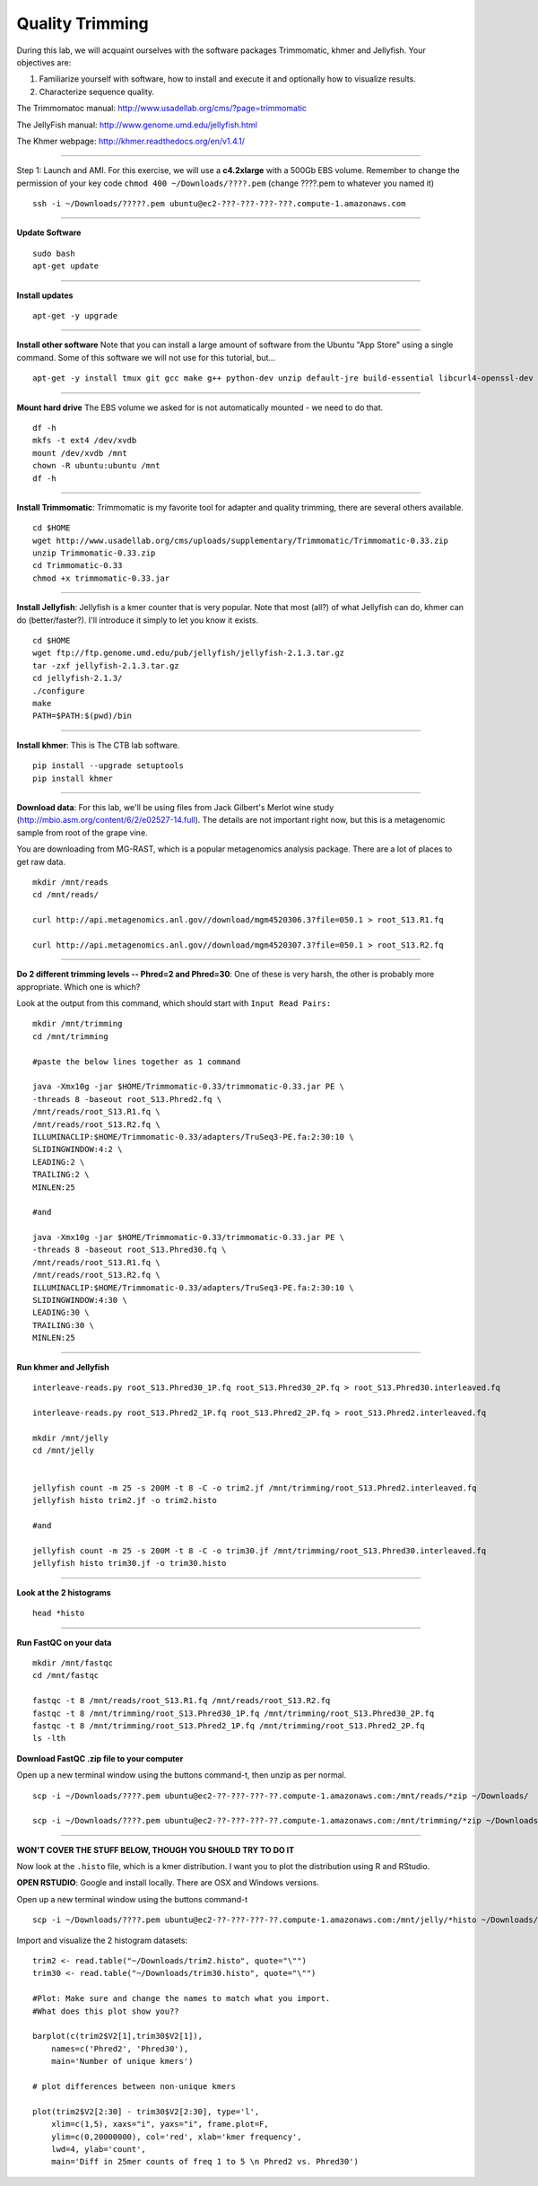 ================================================ 
Quality Trimming
================================================

During this lab, we will acquaint ourselves with the software packages
Trimmomatic, khmer and Jellyfish. Your objectives are:

1. Familiarize yourself with software, how to install and execute it and optionally how to
   visualize results.
2. Characterize sequence quality.

The Trimmomatoc manual: http://www.usadellab.org/cms/?page=trimmomatic

The JellyFish manual: http://www.genome.umd.edu/jellyfish.html

The Khmer webpage: http://khmer.readthedocs.org/en/v1.4.1/

--------------

Step 1: Launch and AMI. For this exercise, we will use a **c4.2xlarge** with a 500Gb EBS volume. Remember to change the permission of your key code ``chmod 400 ~/Downloads/????.pem`` (change ????.pem to whatever you named it)

::

    ssh -i ~/Downloads/?????.pem ubuntu@ec2-???-???-???-???.compute-1.amazonaws.com

--------------

**Update Software**

::

    sudo bash
    apt-get update

--------------

**Install updates**

::

    apt-get -y upgrade

--------------

**Install other software** Note that you can install a large amount of software from the Ubuntu "App Store" using a single command. Some of this software we will not use for this tutorial, but...

::

    apt-get -y install tmux git gcc make g++ python-dev unzip default-jre build-essential libcurl4-openssl-dev zlib1g-dev python-pip fastqc

--------------

**Mount hard drive** The EBS volume we asked for is not automatically mounted - we need to do that. 

::

    df -h
    mkfs -t ext4 /dev/xvdb  
    mount /dev/xvdb /mnt  
    chown -R ubuntu:ubuntu /mnt  
    df -h

--------------

**Install Trimmomatic**: Trimmomatic is my favorite tool for adapter and quality trimming, there are several others available. 

::

    cd $HOME
    wget http://www.usadellab.org/cms/uploads/supplementary/Trimmomatic/Trimmomatic-0.33.zip
    unzip Trimmomatic-0.33.zip
    cd Trimmomatic-0.33
    chmod +x trimmomatic-0.33.jar

--------------

**Install Jellyfish**: Jellyfish is a kmer counter that is very popular. Note that most (all?) of what Jellyfish can do, khmer can do (better/faster?). I'll introduce it simply to let you know it exists.

::

    cd $HOME
    wget ftp://ftp.genome.umd.edu/pub/jellyfish/jellyfish-2.1.3.tar.gz
    tar -zxf jellyfish-2.1.3.tar.gz
    cd jellyfish-2.1.3/
    ./configure
    make
    PATH=$PATH:$(pwd)/bin

--------------

**Install khmer**: This is The CTB lab software. 

::

    pip install --upgrade setuptools
    pip install khmer

--------------

**Download data**: For this lab, we'll be using files from Jack Gilbert's Merlot wine study (http://mbio.asm.org/content/6/2/e02527-14.full). The details are not important right now, but this is a metagenomic sample from root of the grape vine.

You are downloading from MG-RAST, which is a popular metagenomics analysis package. There are a lot of places to get raw data.

::

   mkdir /mnt/reads 
   cd /mnt/reads/

   curl http://api.metagenomics.anl.gov//download/mgm4520306.3?file=050.1 > root_S13.R1.fq

   curl http://api.metagenomics.anl.gov//download/mgm4520307.3?file=050.1 > root_S13.R2.fq

--------------

**Do 2 different trimming levels -- Phred=2 and Phred=30**: One of these is very harsh, the other is probably more appropriate.  Which one is which?

Look at the output from this command, which should start with ``Input Read Pairs:``

::

    mkdir /mnt/trimming
    cd /mnt/trimming

    #paste the below lines together as 1 command

    java -Xmx10g -jar $HOME/Trimmomatic-0.33/trimmomatic-0.33.jar PE \
    -threads 8 -baseout root_S13.Phred2.fq \
    /mnt/reads/root_S13.R1.fq \
    /mnt/reads/root_S13.R2.fq \
    ILLUMINACLIP:$HOME/Trimmomatic-0.33/adapters/TruSeq3-PE.fa:2:30:10 \
    SLIDINGWINDOW:4:2 \
    LEADING:2 \
    TRAILING:2 \
    MINLEN:25

    #and

    java -Xmx10g -jar $HOME/Trimmomatic-0.33/trimmomatic-0.33.jar PE \
    -threads 8 -baseout root_S13.Phred30.fq \
    /mnt/reads/root_S13.R1.fq \
    /mnt/reads/root_S13.R2.fq \
    ILLUMINACLIP:$HOME/Trimmomatic-0.33/adapters/TruSeq3-PE.fa:2:30:10 \
    SLIDINGWINDOW:4:30 \
    LEADING:30 \
    TRAILING:30 \
    MINLEN:25


--------------

**Run khmer and Jellyfish**

::

  interleave-reads.py root_S13.Phred30_1P.fq root_S13.Phred30_2P.fq > root_S13.Phred30.interleaved.fq

  interleave-reads.py root_S13.Phred2_1P.fq root_S13.Phred2_2P.fq > root_S13.Phred2.interleaved.fq

  mkdir /mnt/jelly
  cd /mnt/jelly


  jellyfish count -m 25 -s 200M -t 8 -C -o trim2.jf /mnt/trimming/root_S13.Phred2.interleaved.fq
  jellyfish histo trim2.jf -o trim2.histo

  #and

  jellyfish count -m 25 -s 200M -t 8 -C -o trim30.jf /mnt/trimming/root_S13.Phred30.interleaved.fq
  jellyfish histo trim30.jf -o trim30.histo

--------------


**Look at the 2 histograms**

::

  head *histo

--------------

**Run FastQC on your data**

::

  mkdir /mnt/fastqc
  cd /mnt/fastqc

  fastqc -t 8 /mnt/reads/root_S13.R1.fq /mnt/reads/root_S13.R2.fq
  fastqc -t 8 /mnt/trimming/root_S13.Phred30_1P.fq /mnt/trimming/root_S13.Phred30_2P.fq
  fastqc -t 8 /mnt/trimming/root_S13.Phred2_1P.fq /mnt/trimming/root_S13.Phred2_2P.fq
  ls -lth
  
**Download FastQC .zip file to your computer**

Open up a new terminal window using the buttons command-t, then unzip as per normal. 

::

  scp -i ~/Downloads/????.pem ubuntu@ec2-??-???-???-??.compute-1.amazonaws.com:/mnt/reads/*zip ~/Downloads/

  scp -i ~/Downloads/????.pem ubuntu@ec2-??-???-???-??.compute-1.amazonaws.com:/mnt/trimming/*zip ~/Downloads/


--------------


**WON'T COVER THE STUFF BELOW, THOUGH YOU SHOULD TRY TO DO IT**

Now look at the ``.histo`` file, which is a kmer distribution. I want you to plot the distribution using R and RStudio.

**OPEN RSTUDIO**: Google and install locally. There are OSX and Windows versions. 

Open up a new terminal window using the buttons command-t

::

  scp -i ~/Downloads/????.pem ubuntu@ec2-??-???-???-??.compute-1.amazonaws.com:/mnt/jelly/*histo ~/Downloads/


Import and visualize the 2 histogram datasets:

::

    trim2 <- read.table("~/Downloads/trim2.histo", quote="\"")
    trim30 <- read.table("~/Downloads/trim30.histo", quote="\"")

    #Plot: Make sure and change the names to match what you import.
    #What does this plot show you?? 

    barplot(c(trim2$V2[1],trim30$V2[1]),
        names=c('Phred2', 'Phred30'),
        main='Number of unique kmers')

    # plot differences between non-unique kmers

    plot(trim2$V2[2:30] - trim30$V2[2:30], type='l',
        xlim=c(1,5), xaxs="i", yaxs="i", frame.plot=F,
        ylim=c(0,20000000), col='red', xlab='kmer frequency',
        lwd=4, ylab='count',
        main='Diff in 25mer counts of freq 1 to 5 \n Phred2 vs. Phred30')
